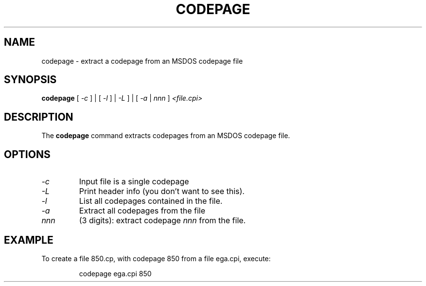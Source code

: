 .TH CODEPAGE 1 "2002-02-19" "Console Tools" "Debian Linux"

.SH NAME
codepage \- extract a codepage from an MSDOS codepage file

.SH SYNOPSIS
.B codepage 
[ 
.I \-c 
] | [ 
.I \-l
] | 
.I \-L 
] | [
.I \-a 
| 
.I nnn
] 
.I <file.cpi>

.SH DESCRIPTION
The
.B codepage
command extracts codepages from an MSDOS codepage file.

.SH OPTIONS
.TP
.I \-c 
Input file is a single codepage

.TP
.I \-L 
Print header info (you don't want to see this).

.TP
.I \-l 
List all codepages contained in the file.

.TP
.I \-a
Extract all codepages from the file

.TP
.I nnn
(3 digits): extract codepage
.I nnn
from the file.

.SH EXAMPLE
To create a file 850.cp, with codepage 850 from a file
ega.cpi, execute:
.LP
.RS
	codepage ega.cpi 850
.RE

.\" .SH AUTHORS
.\" Ahmed M. Naas <ahmed@oea.xs4all.nl>
.\" .br
.\" Andries Brouwer <aeb@cwi.nl>
.\" .br
.\" Manpage by Alastair McKinstry <mckinstry@computer.org>

